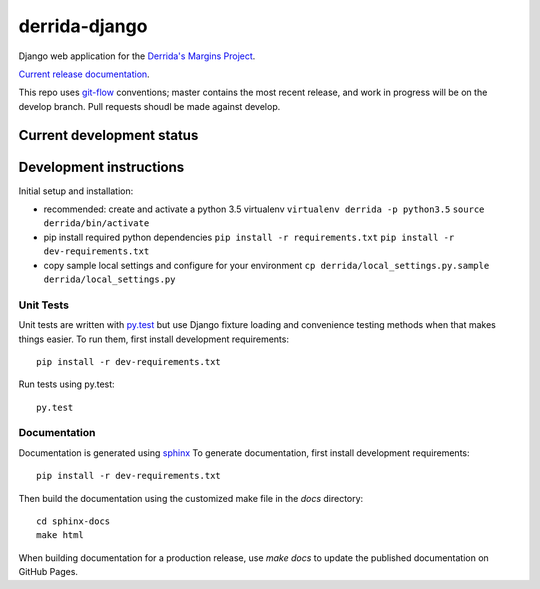 derrida-django
==============

.. sphinx-start-marker-do-not-remove

Django web application for the `Derrida's Margins Project
<https://cdh.princeton.edu/projects/derridas-margins/>`_.

.. image:: https://travis-ci.org/Princeton-CDH/derrida-django.svg?branch=master
   :target: https://travis-ci.org/Princeton-CDH/derrida-django
   :alt: Build status

.. image:: https://landscape.io/github/Princeton-CDH/derrida-django/master/landscape.svg?style=flat
  :target: https://landscape.io/github/Princeton-CDH/derrida-django/master
  :alt: Code Health

.. image:: https://codecov.io/gh/Princeton-CDH/derrida-django/branch/master/graph/badge.svg
   :target: https://codecov.io/gh/Princeton-CDH/derrida-django
   :alt: Code coverage

.. image:: https://requires.io/github/Princeton-CDH/derrida-django/requirements.svg?branch=master
   :target: https://requires.io/github/Princeton-CDH/derrida-django/requirements/?branch=master
   :alt: Requirements Status

`Current release documentation <https://princeton-cdh.github.io/derrida-django/>`_.

This repo uses `git-flow <https://github.com/nvie/gitflow>`_ conventions; master
contains the most recent release, and work in progress will be on the develop branch.
Pull requests shoudl be made against develop.

Current development status
--------------------------

.. image:: https://badge.waffle.io/Princeton-CDH/winthrop-django.svg?label=development+in+progress&title=In+Progress
   :target: http://waffle.io/Princeton-CDH/derrida-django
   :alt: In Progress
.. image:: https://badge.waffle.io/Princeton-CDH/winthrop-django.svg?label=development+complete&title=Development+Complete
   :target: http://waffle.io/Princeton-CDH/derrida-django
   :alt: Development Complete
.. image:: https://badge.waffle.io/Princeton-CDH/winthrop-django.svg?label=awaiting+testing&title=Awaiting+Testing
   :target: http://waffle.io/Princeton-CDH/derrida-django
   :alt: Awaiting Testing


Development instructions
------------------------

Initial setup and installation:

-  recommended: create and activate a python 3.5 virtualenv
   ``virtualenv derrida -p python3.5`` ``source derrida/bin/activate``

-  pip install required python dependencies
   ``pip install -r requirements.txt``
   ``pip install -r dev-requirements.txt``

-  copy sample local settings and configure for your environment
   ``cp derrida/local_settings.py.sample derrida/local_settings.py``


Unit Tests
~~~~~~~~~~

Unit tests are written with `py.test <http://doc.pytest.org/>`__ but use
Django fixture loading and convenience testing methods when that makes
things easier. To run them, first install development requirements::

    pip install -r dev-requirements.txt

Run tests using py.test::

    py.test



Documentation
~~~~~~~~~~~~~

Documentation is generated using `sphinx <http://www.sphinx-doc.org/>`__
To generate documentation, first install development requirements::

    pip install -r dev-requirements.txt

Then build the documentation using the customized make file in the `docs`
directory::

    cd sphinx-docs
    make html

When building documentation for a production release, use `make docs` to
update the published documentation on GitHub Pages.
